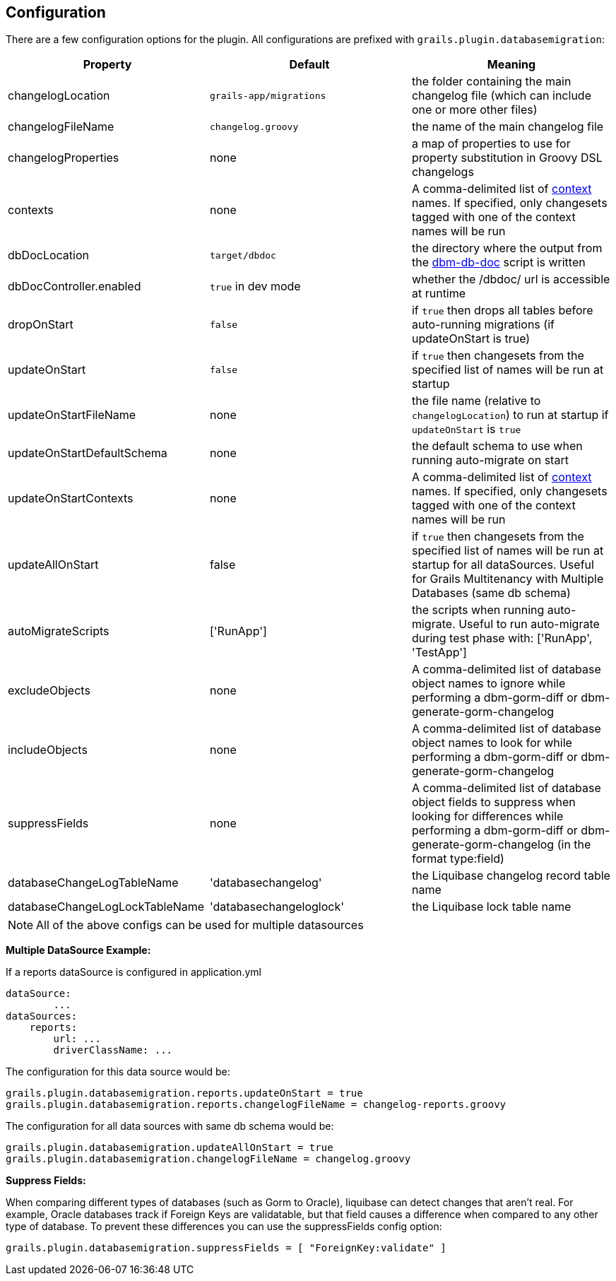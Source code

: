 == Configuration

There are a few configuration options for the plugin. All configurations are prefixed with `grails.plugin.databasemigration`:

[options="header"]
|==================================
|Property |Default |Meaning
|changelogLocation |`grails-app/migrations` |the folder containing the main changelog file (which can include one or more other files)
|changelogFileName |`changelog.groovy` |the name of the main changelog file
|changelogProperties |none |a map of properties to use for property substitution in Groovy DSL changelogs
|contexts |none |A comma-delimited list of http://www.liquibase.org/manual/contexts[context] names. If specified, only changesets tagged with one of the context names will be run
|dbDocLocation |`target/dbdoc` |the directory where the output from the <<ref-documentation-scripts-dbm-db-doc,dbm-db-doc>> script is written
|dbDocController.enabled |`true` in dev mode |whether the /dbdoc/ url is accessible at runtime
|dropOnStart |`false` |if `true` then drops all tables before auto-running migrations (if updateOnStart is true)
|updateOnStart |`false` |if `true` then changesets from the specified list of names will be run at startup
|updateOnStartFileName |none |the file name (relative to `changelogLocation`) to run at startup if `updateOnStart` is `true`
|updateOnStartDefaultSchema |none |the default schema to use when running auto-migrate on start
|updateOnStartContexts |none |A comma-delimited list of http://www.liquibase.org/manual/contexts[context] names. If specified, only changesets tagged with one of the context names will be run
|updateAllOnStart |false |if `true` then changesets from the specified list of names will be run at startup for all dataSources. Useful for Grails Multitenancy with Multiple Databases (same db schema)
|autoMigrateScripts |['RunApp'] |the scripts when running auto-migrate. Useful to run auto-migrate during test phase with: ['RunApp', 'TestApp']
|excludeObjects |none |A comma-delimited list of database object names to ignore while performing a dbm-gorm-diff or dbm-generate-gorm-changelog
|includeObjects |none |A comma-delimited list of database object names to look for while performing a dbm-gorm-diff or dbm-generate-gorm-changelog
|suppressFields |none |A comma-delimited list of database object fields to suppress when looking for differences while performing a dbm-gorm-diff or dbm-generate-gorm-changelog (in the format type:field)
|databaseChangeLogTableName |'databasechangelog' |the Liquibase changelog record table name
|databaseChangeLogLockTableName |'databasechangeloglock' |the Liquibase lock table name
|==================================

NOTE: All of the above configs can be used for multiple datasources


*Multiple DataSource Example:*

If a reports dataSource is configured in application.yml
[source,groovy]
----
dataSource:
        ...
dataSources:
    reports:
        url: ...
        driverClassName: ...
----

The configuration for this data source would be:
[source,groovy]
----
grails.plugin.databasemigration.reports.updateOnStart = true
grails.plugin.databasemigration.reports.changelogFileName = changelog-reports.groovy
----
The configuration for all data sources with same db schema would be:
[source,groovy]
----
grails.plugin.databasemigration.updateAllOnStart = true
grails.plugin.databasemigration.changelogFileName = changelog.groovy
----

*Suppress Fields:*

When comparing different types of databases (such as Gorm to Oracle), liquibase can detect changes that aren't real.  For example, Oracle databases track if Foreign Keys are validatable, but that field causes a difference when compared to any other type of database.  To prevent these differences you can use the suppressFields config option:
----
grails.plugin.databasemigration.suppressFields = [ "ForeignKey:validate" ]
----
